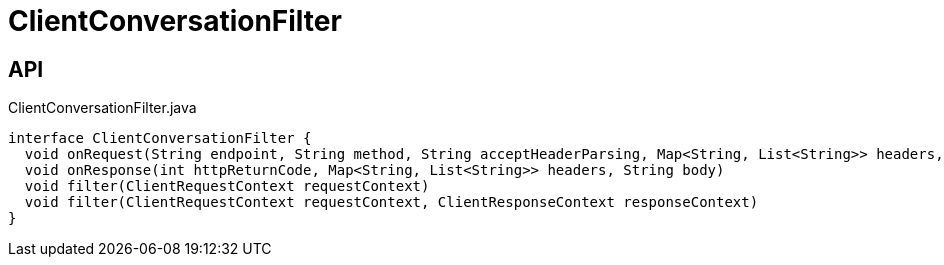= ClientConversationFilter
:Notice: Licensed to the Apache Software Foundation (ASF) under one or more contributor license agreements. See the NOTICE file distributed with this work for additional information regarding copyright ownership. The ASF licenses this file to you under the Apache License, Version 2.0 (the "License"); you may not use this file except in compliance with the License. You may obtain a copy of the License at. http://www.apache.org/licenses/LICENSE-2.0 . Unless required by applicable law or agreed to in writing, software distributed under the License is distributed on an "AS IS" BASIS, WITHOUT WARRANTIES OR  CONDITIONS OF ANY KIND, either express or implied. See the License for the specific language governing permissions and limitations under the License.

== API

[source,java]
.ClientConversationFilter.java
----
interface ClientConversationFilter {
  void onRequest(String endpoint, String method, String acceptHeaderParsing, Map<String, List<String>> headers, String body)
  void onResponse(int httpReturnCode, Map<String, List<String>> headers, String body)
  void filter(ClientRequestContext requestContext)
  void filter(ClientRequestContext requestContext, ClientResponseContext responseContext)
}
----

